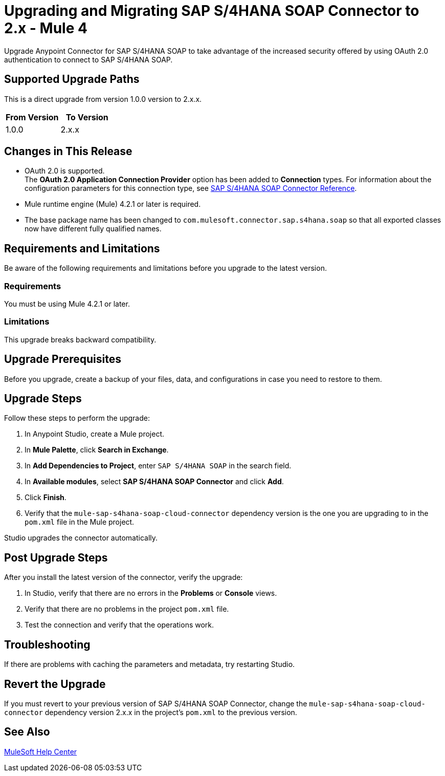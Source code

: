 = Upgrading and Migrating SAP S/4HANA SOAP Connector to 2.x - Mule 4

Upgrade Anypoint Connector for SAP S/4HANA SOAP to take advantage of the increased security offered by using OAuth 2.0 authentication to connect to SAP S/4HANA SOAP.

== Supported Upgrade Paths

This is a direct upgrade from version 1.0.0 version to 2.x.x.

[%header,cols="50a,50a"]
|===
|From Version | To Version
|1.0.0 |2.x.x
|===

== Changes in This Release

* OAuth 2.0 is supported. +
The *OAuth 2.0 Application Connection Provider* option has been added to *Connection* types. For information about the configuration parameters for this connection type, see xref:sap-s4hana-soap-connector-reference.adoc[SAP S/4HANA SOAP Connector Reference].
* Mule runtime engine (Mule) 4.2.1 or later is required.
* The base package name has been changed to `com.mulesoft.connector.sap.s4hana.soap` so that all exported classes now have different fully qualified names.

== Requirements and Limitations

Be aware of the following requirements and limitations before you upgrade to the latest version.

=== Requirements

You must be using Mule 4.2.1 or later.

=== Limitations

This upgrade breaks backward compatibility.

== Upgrade Prerequisites

Before you upgrade, create a backup of your files, data, and configurations in case you need to restore to them.

== Upgrade Steps

Follow these steps to perform the upgrade:

. In Anypoint Studio, create a Mule project.
. In *Mule Palette*, click *Search in Exchange*.
. In *Add Dependencies to Project*, enter `SAP S/4HANA SOAP` in the search field.
. In *Available modules*, select *SAP S/4HANA SOAP Connector* and click *Add*.
. Click *Finish*.
. Verify that the `mule-sap-s4hana-soap-cloud-connector` dependency version is the one you are upgrading to in the `pom.xml` file in the Mule project.

Studio upgrades the connector automatically.

== Post Upgrade Steps

After you install the latest version of the connector, verify the upgrade:

. In Studio, verify that there are no errors in the *Problems* or *Console* views.
. Verify that there are no problems in the project `pom.xml` file.
. Test the connection and verify that the operations work.

== Troubleshooting

If there are problems with caching the parameters and metadata, try restarting Studio.

== Revert the Upgrade

If you must revert to your previous version of SAP S/4HANA SOAP Connector, change the `mule-sap-s4hana-soap-cloud-connector` dependency version 2.x.x in the project’s `pom.xml` to the previous version.

== See Also

https://help.mulesoft.com[MuleSoft Help Center]
